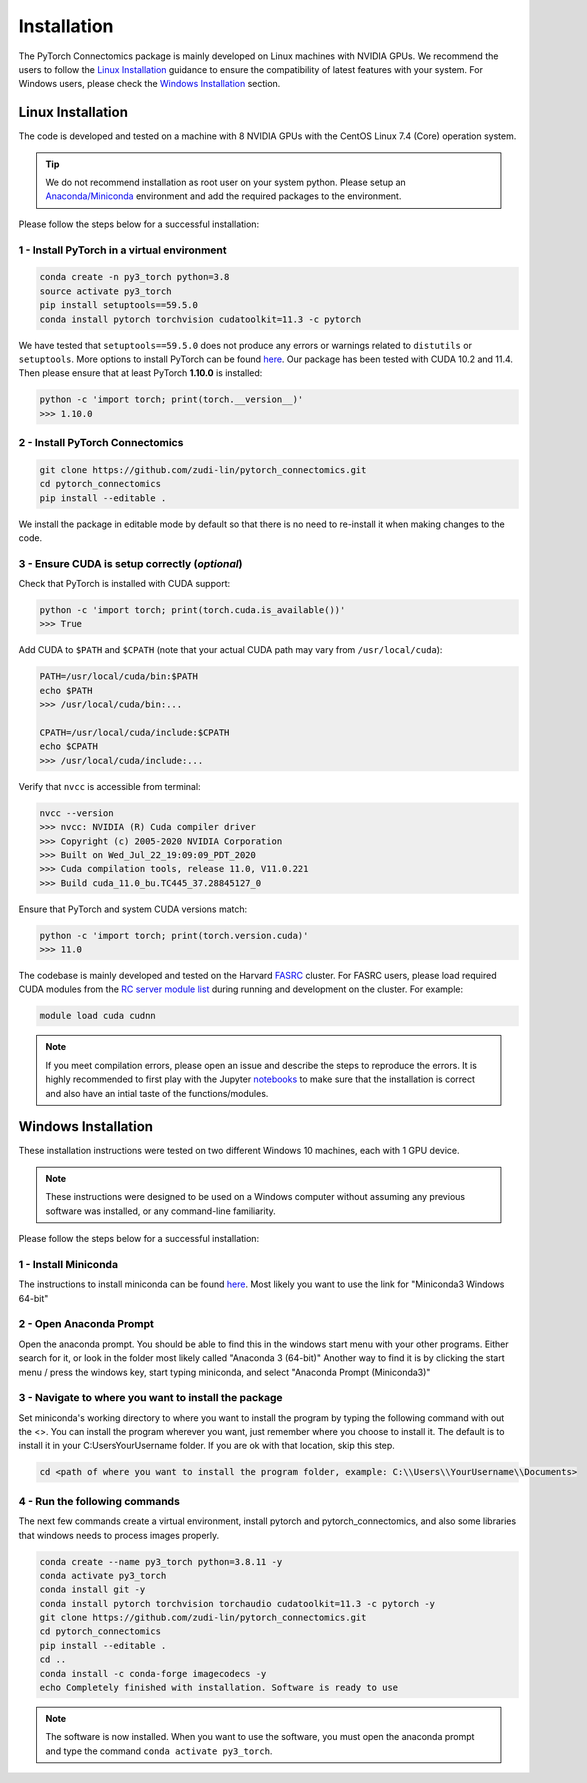Installation
==============

The PyTorch Connectomics package is mainly developed on Linux machines with NVIDIA GPUs. We recommend the users to
follow the `Linux Installation <installation.html#id1>`_ guidance to ensure the compatibility of latest
features with your system. For Windows users, please check the `Windows Installation <installation.html#id2>`_ section.

Linux Installation
---------------------

The code is developed and tested on a machine with 8 NVIDIA GPUs with the CentOS Linux 7.4 (Core) operation system. 

.. tip::

    We do not recommend installation as root user on your system python.
    Please setup an `Anaconda/Miniconda <https://conda.io/docs/user-guide/install/index.html/>`_ environment and add
    the required packages to the environment.

Please follow the steps below for a successful installation:

1 - Install PyTorch in a virtual environment
^^^^^^^^^^^^^^^^^^^^^^^^^^^^^^^^^^^^^^^^^^^^^^^^^^^^^^

.. code-block:: none

    conda create -n py3_torch python=3.8
    source activate py3_torch
    pip install setuptools==59.5.0
    conda install pytorch torchvision cudatoolkit=11.3 -c pytorch

We have tested that ``setuptools==59.5.0`` does not produce any errors or warnings related to ``distutils`` or ``setuptools``.
More options to install PyTorch can be found `here <https://pytorch.org/get-started/locally/>`_. Our package has been tested with 
CUDA 10.2 and 11.4. Then please ensure that at least PyTorch **1.10.0** is installed:

.. code-block:: none

    python -c 'import torch; print(torch.__version__)'
    >>> 1.10.0

2 - Install PyTorch Connectomics
^^^^^^^^^^^^^^^^^^^^^^^^^^^^^^^^^^^^

.. code-block:: none

    git clone https://github.com/zudi-lin/pytorch_connectomics.git
    cd pytorch_connectomics
    pip install --editable .

We install the package in editable mode by default so that there is no need to
re-install it when making changes to the code. 

3 - Ensure CUDA is setup correctly (*optional*)
^^^^^^^^^^^^^^^^^^^^^^^^^^^^^^^^^^^^^^^^^^^^^^^^^^^^^^

Check that PyTorch is installed with CUDA support:

.. code-block:: none

    python -c 'import torch; print(torch.cuda.is_available())'
    >>> True

Add CUDA to ``$PATH`` and ``$CPATH`` (note that your actual CUDA path may vary from ``/usr/local/cuda``):

.. code-block:: none

    PATH=/usr/local/cuda/bin:$PATH
    echo $PATH
    >>> /usr/local/cuda/bin:...

    CPATH=/usr/local/cuda/include:$CPATH
    echo $CPATH
    >>> /usr/local/cuda/include:...

Verify that ``nvcc`` is accessible from terminal:

.. code-block:: none

    nvcc --version
    >>> nvcc: NVIDIA (R) Cuda compiler driver
    >>> Copyright (c) 2005-2020 NVIDIA Corporation
    >>> Built on Wed_Jul_22_19:09:09_PDT_2020
    >>> Cuda compilation tools, release 11.0, V11.0.221
    >>> Build cuda_11.0_bu.TC445_37.28845127_0

Ensure that PyTorch and system CUDA versions match:

.. code-block:: none

    python -c 'import torch; print(torch.version.cuda)'
    >>> 11.0
    
The codebase is mainly developed and tested on the Harvard `FASRC <https://www.rc.fas.harvard.edu>`_ cluster. 
For FASRC users, please load required CUDA modules from the `RC server module list <https://portal.rc.fas.harvard.edu/p3/build-reports/>`_ during 
running and development on the cluster. For example:

.. code-block:: none

    module load cuda cudnn

.. note::

    If you meet compilation errors, please open an issue and describe the steps to reproduce the errors.
    It is highly recommended to first play with the Jupyter `notebooks <https://github.com/zudi-lin/pytorch_connectomics/tree/master/notebooks>`_ to 
    make sure that the installation is correct and also have an intial taste of the functions/modules.

Windows Installation
----------------------

These installation instructions were tested on two different Windows 10 machines, each with 1 GPU device. 

.. note::

    These instructions were designed to be used on a Windows computer without assuming any previous software was installed, or any command-line familiarity.

Please follow the steps below for a successful installation:

1 - Install Miniconda
^^^^^^^^^^^^^^^^^^^^^^^^^

The instructions to install miniconda can be found `here <https://docs.conda.io/en/latest/miniconda.html>`_.
Most likely you want to use the link for "Miniconda3 Windows 64-bit"

2 - Open Anaconda Prompt
^^^^^^^^^^^^^^^^^^^^^^^^^^^

Open the anaconda prompt. You should be able to find this in the windows start menu with your other programs. Either search for it, or look in the folder most likely called "Anaconda 3 (64-bit)" Another way to find it is by clicking the start menu / press the windows key, start typing miniconda, and select "Anaconda Prompt (Miniconda3)"

3 - Navigate to where you want to install the package
^^^^^^^^^^^^^^^^^^^^^^^^^^^^^^^^^^^^^^^^^^^^^^^^^^^^^^^^

Set miniconda's working directory to where you want to install the program by typing the following command with out the <>. You can install the program wherever you want, just remember where you choose to install it. The default is to install it in your C:\Users\YourUsername folder. If you are ok with that location, skip this step.

.. code-block:: none

    cd <path of where you want to install the program folder, example: C:\\Users\\YourUsername\\Documents>
    
4 - Run the following commands
^^^^^^^^^^^^^^^^^^^^^^^^^^^^^^^^^^^^

The next few commands create a virtual environment, install pytorch and pytorch_connectomics, and also some libraries that windows needs to process images properly.

.. code-block:: none

    conda create --name py3_torch python=3.8.11 -y
    conda activate py3_torch
    conda install git -y
    conda install pytorch torchvision torchaudio cudatoolkit=11.3 -c pytorch -y
    git clone https://github.com/zudi-lin/pytorch_connectomics.git
    cd pytorch_connectomics
    pip install --editable .
    cd ..
    conda install -c conda-forge imagecodecs -y
    echo Completely finished with installation. Software is ready to use
    
.. note::

    The software is now installed. When you want to use the software, you must open the anaconda prompt and type the command ``conda activate py3_torch``.
